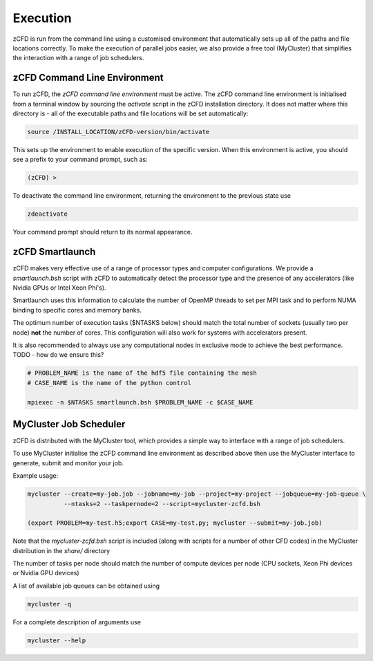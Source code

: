 Execution
=========

zCFD is run from the command line using a customised environment that automatically sets up all of the paths and file locations correctly.  To make the execution of parallel jobs easier, we also provide a free tool (MyCluster) that simplifies the interaction with a range of job schedulers.

zCFD Command Line Environment
-----------------------------

To run zCFD, the *zCFD command line environment* must be active. The zCFD command line environment is initialised from a terminal window by sourcing the *activate* script in the zCFD installation directory.  It does not matter where this directory is - all of the executable paths and file locations will be set automatically:

.. code-block:: bash

	source /INSTALL_LOCATION/zCFD-version/bin/activate

This sets up the environment to enable execution of the specific version. When this environment is active, you should see a prefix to your command prompt, such as:

.. code-block:: bash

    (zCFD) >

To deactivate the command line environment, returning the environment to the previous state use

.. code-block:: bash
	
	zdeactivate

Your command prompt should return to its normal appearance.

zCFD Smartlaunch
----------------

zCFD makes very effective use of a range of processor types and computer configurations.  We provide a *smartlaunch.bsh* script with zCFD to automatically detect the processor type and the presence of any accelerators (like Nvidia GPUs or Intel Xeon Phi's).

Smartlaunch uses this information to calculate the number of OpenMP threads to set per MPI task and to perform NUMA binding to specific cores and memory banks.

The optimum number of execution tasks ($NTASKS below) should match the total number of sockets (usually two per node) **not** the number of cores.  This configuration will also work for systems with accelerators present.

It is also recommended to always use any computational nodes in exclusive mode to achieve the best performance. TODO - how do we ensure this?

.. code-block:: bash
	
    # PROBLEM_NAME is the name of the hdf5 file containing the mesh
    # CASE_NAME is the name of the python control 
    
    mpiexec -n $NTASKS smartlaunch.bsh $PROBLEM_NAME -c $CASE_NAME

MyCluster Job Scheduler
-----------------------

zCFD is distributed with the MyCluster tool, which provides a simple way to interface with a range of job schedulers.

To use MyCluster initialise the zCFD command line environment as described above then use the MyCluster interface to generate, submit and monitor your job.

Example usage:

.. code-block:: bash

	mycluster --create=my-job.job --jobname=my-job --project=my-project --jobqueue=my-job-queue \
	          --ntasks=2 --taskpernode=2 --script=mycluster-zcfd.bsh

	(export PROBLEM=my-test.h5;export CASE=my-test.py; mycluster --submit=my-job.job)

Note that the *mycluster-zcfd.bsh* script is included (along with scripts for a number of other CFD codes) in the MyCluster distribution in the *share/* directory

The number of tasks per node should match the number of compute devices per node (CPU sockets, Xeon Phi devices or Nvidia GPU devices)

A list of available job queues can be obtained using

.. code-block:: bash

	mycluster -q

For a complete description of arguments use

.. code-block:: bash

	mycluster --help